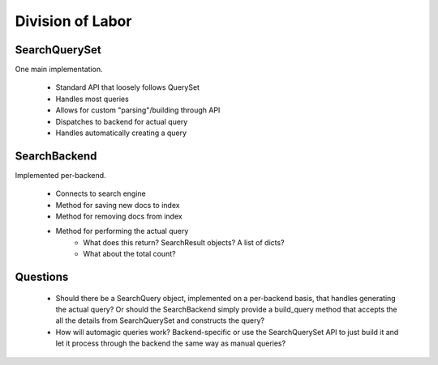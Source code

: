 Division of Labor
=================

SearchQuerySet
--------------

One main implementation.

    * Standard API that loosely follows QuerySet
    * Handles most queries
    * Allows for custom "parsing"/building through API
    * Dispatches to backend for actual query
    * Handles automatically creating a query
    


SearchBackend
-------------

Implemented per-backend.

    * Connects to search engine
    * Method for saving new docs to index
    * Method for removing docs from index
    * Method for performing the actual query
        * What does this return? SearchResult objects? A list of dicts?
        * What about the total count?


Questions
---------

    * Should there be a SearchQuery object, implemented on a per-backend basis,
      that handles generating the actual query? Or should the SearchBackend 
      simply provide a build_query method that accepts the all the details from 
      SearchQuerySet and constructs the query?
    * How will automagic queries work? Backend-specific or use the 
      SearchQuerySet API to just build it and let it process through the backend
      the same way as manual queries?